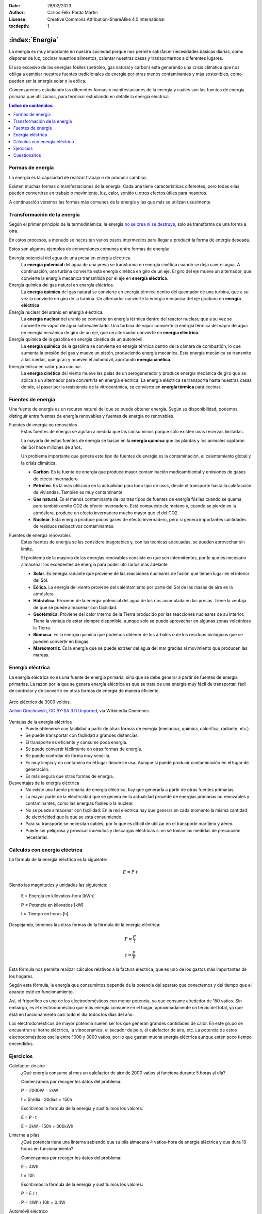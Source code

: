 ﻿:Date: 28/02/2023
:Author: Carlos Félix Pardo Martín
:License: Creative Commons Attribution-ShareAlike 4.0 International
:tocdepth: 1

.. _electric-energia:

:index:`Energía`
================
La energía es muy importante en nuestra sociedad porque nos permite
satisfacer necesidades básicas diarias, como disponer
de luz, cocinar nuestros alimentos, calentar nuestras casas y
transportarnos a diferentes lugares.

El uso excesivo de las energías fósiles (petróleo, gas natural y carbón)
está generando una crisis climática que nos obliga a cambiar nuestras
fuentes tradicionales de energía por otras menos contaminantes y más
sostenibles, como pueden ser la energía solar o la eólica.

Comenzaremos estudiando las diferentes formas o manifestaciones de la
energía y cuáles son las fuentes de energía primaria que utilizamos,
para terminar estudiando en detalle la energía eléctrica.

.. contents:: Índice de contenidos:
   :local:
   :depth: 2


Formas de energía
-----------------
La energía es la capacidad de realizar trabajo o de producir cambios.

Existen muchas formas o manifestaciones de la energía.
Cada una tiene características diferentes, pero todas ellas pueden
convertirse en trabajo o movimiento, luz, calor, sonido u otros efectos
útiles para nosotros.

A continuación veremos las formas más comunes de la energía y las que
más se utilizan usualmente.

.. glossary::


   Energía potencial
      Es la energía que tiene un objeto debido a su **posición** en un
      campo gravitatorio [#f1]_.

      Por ejemplo, un objeto que se encuentre en una posición elevada
      tiene energía potencial gracias a la gravedad de la Tierra.
      Si dejamos caer el objeto, esa energía potencial se transforma
      en energía cinética, con la que podría arrastrar otro objeto y
      realizar trabajo.

      Las presas hidráulicas acumulan energía potencial en el agua
      cuando esta se almacena en una posición elevada.
      Al caer desde la presa, el agua transforma su energía potencial
      en cinética, que mueve una turbina. Finalmente la turbina mueve
      un alternador que produce energía eléctrica.

      .. figure:: electric/_images/electric-energia-presa-aldeadavila.jpg
         :align: center
         :width: 320px

         Presa de arco de Aldeadávila desembalsando debido a una crecida
         del río.

         `Raiden32
         <https://commons.wikimedia.org/wiki/File:Presa_Aldead%C3%A1vila_desembalsando.JPG>`__,
         `CC BY-SA 4.0 International <https://creativecommons.org/licenses/by-sa/4.0/deed.en>`__,
         via Wikimedia Commons.


   Energía cinética
      Es la energía que tiene un objeto debido a su **movimiento**.

      Por ejemplo, una pelota lanzada a gran velocidad tendrá energía
      cinética y podrá desplazar otros objetos.
      La energía eólica es la energía cinética del aire en movimiento.
      Cuando un automóvil acelera, se transforma la energía química de la
      gasolina en energía cinética.

      La Luna tiene energía cinética al moverse alrededor de la Tierra.
      En las mareas de los océanos podemos observar cómo la energía 
      cinética de la Luna se transfiere a la Tierra.

      .. figure:: electric/_images/electric-energia-aerogeneradores.jpg
         :align: center
         :width: 320px

         Aerogeneradores en Thornton Bank a 28km de la costa (off shore),
         en la parte belga del mar del norte.

         `Hans Hillewaert
         <https://commons.wikimedia.org/wiki/File:Windmills_D1-D4_(Thornton_Bank).jpg>`__,
         `CC BY-SA 4.0 International <https://creativecommons.org/licenses/by-sa/4.0/deed.en>`__,
         via Wikimedia Commons.


   Energía mecánica
      Es la energía que se transmite mediante el **desplazamiento lineal**
      o el **giro** de una pieza mecánica de una máquina.

      Por ejemplo, el eje de una batidora transmite la energía mecánica
      del motor a las cuchillas.
      La biela de un motor, que sube y baja, transmite energía mecánica
      desde el pistón hasta el cigüeñal para que este gire y mueva el
      automóvil.

      .. figure:: electric/_images/electric-energia-cardan.gif
         :align: center
         :width: 320px

         Junta de cardan giratoria, utilizada para transmitir energía.

         `Silberwolf
         <https://commons.wikimedia.org/wiki/File:Cardan-joint_intermediate-shaft_topview_animated.gif>`__,
         `CC BY-SA 2.5 Generic <https://creativecommons.org/licenses/by-sa/2.5/deed.en>`__,
         via Wikimedia Commons.


   Energía térmica
      Es una forma de energía asociada a la **temperatura** de un objeto.
      Se basa en el movimiento interno de los átomos y moléculas del
      objeto. Cuanto mayor es la temperatura de un objeto, más rápido se
      mueven sus partículas.

      Es la forma de energía más degradada y más difícil de transformar,
      sobre todo si se encuentra a bajas temperaturas.

      En todas las transformaciones de energía se producen pérdidas que se
      terminan convirtiendo en energía térmica.

      Un ejemplo de energía térmica es la transformación que se
      produce en una caldera de calefacción. 
      La energía química del gas natural se transforma en calor a alta
      temperatura durante la combustión, lo que sirve para calentar
      los edificios.

      .. figure:: electric/_images/electric-energia-fuego-gas.jpg
         :align: center
         :width: 320px

         Fuego de cocina a gas.

         `Ivan Radic
         <https://commons.wikimedia.org/wiki/File:Gas_stove_flame.jpg>`__,
         `CC BY-SA 2.0 Generic <https://creativecommons.org/licenses/by-sa/2.0/deed.en>`__,
         via Wikimedia Commons.


   Energía química
      Es la energía que se encuentra en los **enlaces químicos** de los
      combustibles, de los alimentos o de las baterías.

      Para liberar esta energía es necesario provocar reacciones
      químicas, que en la mayoría de los casos consisten en combinar
      combustibles con oxígeno.
      Eso es lo que hacemos los animales cuando convertimos la
      grasa y los carbohidratos de los alimentos en movimiento y calor
      para seguir con vida.
      Los combustibles fósiles son sustancias que producen
      energía al combinarse con el oxígeno del aire. Por ejemplo, al
      quemar carbón o gasolina se produce energía térmica.

      También encontramos este tipo de energía química en las baterías
      recargables y en las de un solo uso. En este caso, en las reacciones
      no interviene el oxígeno.

      .. figure:: electric/_images/electric-energia-gasolina.jpg
         :align: center
         :width: 320px

         Surtidor de gasolina cargando el depósito de un automóvil.

         `Rama
         <https://commons.wikimedia.org/wiki/File:Petrol_pump_mp3h0355.jpg>`__,
         `CC BY-SA 2.0 France <https://creativecommons.org/licenses/by-sa/2.0/fr/deed.en>`__,
         via Wikimedia Commons.


   Energía nuclear
      Es la energía interna de los átomos que se libera en las 
      reacciones de **fusión** y de **fisión** nuclear.

      Ejemplos de esta energía son la energía del Sol, que se
      produce por la fusión de sus átomos de hidrógeno, y la energía de
      una central nuclear, que fisiona los átomos de uranio.
      La energía geotérmica de la Tierra también proviene de la energía
      nuclear del uranio que se encuentra en su interior.

      .. figure:: electric/_images/electric-energia-nuclear-zorita.jpg
         :align: center
         :width: 320px

         Central nuclear de José Cabrera en Guadalajara.

         `Mr. Tickle
         <https://commons.wikimedia.org/wiki/File:Nuclear_power_station_in_Almonacid_de_Zorita_(Spain).jpg>`__,
         `CC BY-SA 3.0 Unported <https://creativecommons.org/licenses/by-sa/3.0/deed.en>`__,
         via Wikimedia Commons.


   Energía radiante
      Es la energía que está presente en la **luz** o en las
      **microondas** de radio.

      Es fundamental, porque es la mayor parte de la energía que 
      llega a la Tierra gracias al Sol y que podemos aprovechar con
      paneles solares.

      Los microondas de las cocinas convierten la energía eléctrica en
      microondas de radio que calientan el agua de los alimentos.

      .. figure:: electric/_images/electric-energia-panel-solar.jpg
         :align: center
         :width: 320px

         Paneles solares en el tejado de una casa.

         `David Hawgood
         <https://commons.wikimedia.org/wiki/File:Installation_of_solar_PV_panels_-_panels_in_place_-_geograph.org.uk_-_2624288.jpg>`__,
         `CC BY-SA 2.0 Generic <https://creativecommons.org/licenses/by-sa/2.0/deed.en>`__,
         via Wikimedia Commons.


   Energía eléctrica
      Es la energía asociada al movimiento de los **electrones** a través
      de los cables conductores. Es muy  sencillo convertir otros tipos de
      energía en energía eléctrica y viceversa.
      Por esa razón la energía eléctrica se utiliza mucho para
      transportar otras formas de energía de un lugar a otro.

      Por ejemplo, la energía mecánica de un aerogenerador moviéndose con
      el viento puede transportarse fácilmente y de forma casi instantánea
      en forma de energía eléctrica a una casa que se encuentre a cientos
      de kilómetros.
      Esa energía eléctrica puede transformarse de nuevo en la energía
      mecánica, por ejemplo, en la de batidora o en cualquier otra forma 
      aprovechable.

      Los rayos de las tormentas y las descargas eléctricas que
      experimentamos al quitarnos un jersey son manifestaciones naturales
      de la energía eléctrica, pero no podemos aprovecharlas de forma útil.

      .. figure:: electric/_images/electric-energia-rayo.jpg
         :align: center
         :width: 320px

         Rayo cayendo en Toronto.

         `John R. Southern
         <https://commons.wikimedia.org/wiki/File:Krunkwerke_-_IMG_4515_(by-sa).jpg>`__,
         `CC BY-SA 2.0 Generic <https://creativecommons.org/licenses/by-sa/2.0/deed.en>`__,
         via Wikimedia Commons.

      Una desventaja de la energía eléctrica consiste en que
      **no se puede almacenar con facilidad**,
      por lo que hay que consumirla en el momento en el que se genera.
      Para poder almacenar energía eléctrica, esta debe transformarse en
      en energía química mediante baterías o en energía potencial
      mediante centrales hidroeléctricas reversibles [#f2]_.


Transformación de la energía
----------------------------
Según el primer principio de la termodinámica, la energía
`no se crea ni se destruye
<https://es.wikipedia.org/wiki/Primer_principio_de_la_termodin%C3%A1mica>`__,
solo se transforma de una forma a otra.

En estos procesos, a menudo se necesitan varios pasos intermedios para
llegar a producir la forma de energía deseada.

Estos son algunos ejemplos de conversiones comunes entre formas de energía:

Energía potencial del agua de una presa en energía eléctrica.
  La **energía potencial** del agua de una presa
  se transforma en energía cinética cuando se deja caer el agua.
  A continuación, una turbina convierte esta energía cinética en giro
  de un eje. El giro del eje mueve un alternador, que convierte la energía
  mecánica transmitida por el eje en **energía eléctrica**.

Energía química del gas natural en energía eléctrica.
  La **energía química** del gas natural
  se convierte en energía térmica dentro del quemador de una turbina,
  que a su vez la convierte en giro de la turbina.
  Un alternador convierte la energía mecánica del eje giratorio 
  en **energía eléctrica**.

Energía nuclear del uranio en energía eléctrica.
  La **energía nuclear** del uranio
  se convierte en energía térmica dentro del reactor nuclear,
  que a su vez se convierte en vapor de agua sobrecalentado.
  Una turbina de vapor convierte la energía térmica del vapor de
  agua en energía mecánica de giro de un eje, 
  que un alternador convierte en **energía eléctrica**.

Energía química de la gasolina en energía cinética de un automóvil.
  La **energía química** de la gasolina
  se convierte en energía térmica dentro de la cámara de combustión,
  lo que aumenta la presión del gas y mueve un pistón,
  produciendo energía mecánica.
  Esta energía mecánica se transmite a las ruedas,
  que giran y mueven el automóvil, aportando **energía cinética**.

Energía eólica en calor para cocinar.
  La **energía cinética** del viento
  mueve las palas de un aerogenerador y produce energía mecánica de giro
  que se aplica a un alternador para convertirla en energía eléctrica.
  La energía eléctrica se transporta hasta nuestras casas donde,
  al pasar por la resistencia de la vitrocerámica,
  se convierte en **energía térmica** para cocinar.


Fuentes de energía
------------------
Una fuente de energía es un recurso natural del que se puede obtener
energía. Según su disponibilidad, podemos distinguir entre
fuentes de energía renovables y fuentes de energía no renovables.

Fuentes de energía no renovables
   Estas fuentes de energía se agotan a medida que las consumimos
   porque solo existen unas reservas limitadas.

   La mayoría de estas fuentes de energía se basan en la
   **energía química** que las plantas y los animales captaron 
   del Sol hace millones de años.

   Un problema importante que genera este tipo de fuentes de energía
   es la contaminación, el calentamiento global y la crisis climática.

   * **Carbón**. Es la fuente de energía que produce mayor contaminación
     medioambiental y emisiones de gases de efecto invernadero.
   * **Petróleo**. Es la más utilizada en la actualidad para todo tipo
     de usos, desde el transporte hasta la calefacción de viviendas.
     También es muy contaminante.
   * **Gas natural**. Es el menos contaminante de los tres tipos de
     fuentes de energía fósiles cuando se quema, pero también emite
     CO2 de efecto invernadero. Está compuesto de metano y, cuando se
     pierde en la atmósfera, produce un efecto invernadero mucho mayor
     que el del CO2.
   * **Nuclear**. Esta energía produce pocos gases de efecto invernadero,
     pero sí genera importantes cantidades de residuos radioactivos
     contaminantes.

Fuentes de energía renovables
   Estas fuentes de energía se las considera inagotables y,
   con las técnicas adecuadas, se pueden aprovechar sin límite.

   El problema de la mayoría de las energías renovables consiste en
   que son intermitentes, por lo que es necesario almacenar los
   excedentes de energía para poder utilizarlos más adelante.

   * **Solar**. Es energía radiante que proviene de las reacciones
     nucleares de fusión que tienen lugar en el interior del Sol.
   * **Eólica**. La energía del viento proviene del calentamiento por
     parte del Sol de las masas de aire en la atmósfera.
   * **Hidráulica**. Proviene de la energía potencial del agua de los
     ríos acumulada en las presas. Tiene la ventaja de que se puede
     almacenar con facilidad.
   * **Geotérmica**. Proviene del calor interno de la Tierra producido
     por las reacciones nucleares de su interior.
     Tiene la ventaja de estar siempre disponible, aunque solo se puede
     aprovechar en algunas zonas volcánicas la Tierra.
   * **Biomasa**. Es la energía química que podemos obtener de los árboles
     o de los residuos biológicos que se pueden convertir en biogás.
   * **Mareomotriz**. Es la energía que se puede extraer del agua del mar
     gracias al movimiento que producen las mareas.


Energía eléctrica
-----------------
La energía eléctrica no es una fuente de energía primaria,
sino que se debe generar a partir de fuentes de energía primarias.
La razón por la que se genera energía eléctrica es que se trata
de una energía muy fácil de transportar, fácil de controlar y 
de convertir en otras formas de energía de manera eficiente.

.. figure:: electric/_images/electric-energia-arco-3000v.jpg
   :align: center
   :width: 320px

   Arco eléctrico de 3000 voltios.

   `Achim Grochowski
   <https://commons.wikimedia.org/wiki/File:Lichtbogen_3000_Volt.jpg>`__,
   `CC BY-SA 3.0 Unported <https://creativecommons.org/licenses/by-sa/3.0/deed.en>`__,
   via Wikimedia Commons.

Ventajas de la energía eléctrica
   * Puede obtenerse con facilidad a partir de otras formas de energía
     (mecánica, química, calorífica, radiante, etc.).
   * Se puede transportar con facilidad a grandes distancias.
   * El transporte es eficiente y consume poca energía.
   * Se puede convertir fácilmente en otras formas de energía.
   * Se puede controlar de forma muy sencilla.
   * Es muy limpia y no contamina en el lugar donde se usa.
     Aunque sí puede producir contaminación en el lugar de generación.
   * Es más segura que otras formas de energía.

Desventajas de la energía eléctrica
   * No existe una fuente primaria de energía eléctrica,
     hay que generarla a partir de otras fuentes primarias.
   * La mayor parte de la electricidad que se genera en la actualidad
     procede de energías primarias no renovables y contaminantes,
     como las energías fósiles o la nuclear.
   * No se puede almacenar con facilidad.
     En la red eléctrica hay que generar en cada momento la misma cantidad
     de electricidad que la que se está consumiendo.
   * Para su transporte se necesitan cables, por lo que es difícil de
     utilizar en el transporte marítimo y aéreo.
   * Puede ser peligrosa y provocar incendios y descargas eléctricas
     si no se toman las medidas de precaución necesarias.


Cálculos con energía eléctrica
------------------------------
La fórmula de la energía eléctrica es la siguiente:

.. math::

   E = P \cdot t

Siendo las magnitudes y unidades las siguientes:

   E = Energía en kilovatios-hora [kWh]

   P = Potencia en kilovatios [kW]

   t = Tiempo en horas [h]

Despejando, tenemos las otras formas de la fórmula de la energía eléctrica:

.. math::

   P = \cfrac{E}{t}

.. math::

   t = \cfrac{E}{P}


Esta fórmula nos permite realizar cálculos relativos a la factura
eléctrica, que es uno de los gastos más importantes de los hogares.

Según esta fórmula, la energía que consumimos depende de la potencia
del aparato que conectemos y del tiempo que el aparato esté en
funcionamiento.

Así, el frigorífico es uno de los electrodomésticos con menor potencia,
ya que consume alrededor de 150 vatios.
Sin embargo, es el electrodoméstico que más energía consume en
el hogar, aproximadamente un tercio del total, ya que está en
funcionamiento casi todo el día todos los días del año.

Los electrodomésticos de mayor potencia suelen ser los que generan
grandes cantidades de calor. En este grupo se encuentran el horno
eléctrico, la vitrocerámica, el secador de pelo, el calefactor de aire,
etc.
La potencia de estos electrodomésticos oscila entre 1000 y 3000
vatios, por lo que gastan mucha energía eléctrica aunque estén poco
tiempo encendidos.


Ejercicios
----------

Calefactor de aire
   ¿Qué energía consume al mes un calefactor de aire de 2000 vatios
   si funciona durante 5 horas al día?

   Comenzamos por recoger los datos del problema:

   P = 2000W = 2kW

   t = 5h/día · 30días = 150h

   Escribimos la fórmula de la energía y sustituimos los valores:

   E = P · t

   E = 2kW · 150h = 300kWh


Linterna a pilas
   ¿Qué potencia tiene una linterna sabiendo que su pila almacena
   4 vatios-hora de energía eléctrica y que dura 10 horas en
   funcionamiento?

   Comenzamos por recoger los datos del problema:

   E = 4Wh

   t = 10h

   Escribimos la fórmula de la energía y sustituimos los valores:

   P = E / t

   P = 4Wh / 10h = 0.4W


Automóvil eléctrico
   Un automóvil eléctrico tiene una batería de 100 kilovatios-hora de
   capacidad.
   ¿Cuántas horas necesita para cargar la batería completa en un
   punto de carga de 25 kilovatios de potencia?

   Comenzamos por recoger los datos del problema:

   E = 100kWh

   P = 25kW

   Escribimos la fórmula de la energía y sustituimos los valores:

   t = E / P

   t = 100kWh / 25kW = 4 horas


Cuestionarios
-------------
Cuestionarios sobre la energía eléctrica.

* `Cuestionario. Energía eléctrica I.
  <../test/es-electric-energy-1.html>`__
* `Cuestionario. Energía eléctrica II.
  <../test/es-electric-energy-2.html>`__
* `Cuestionario. Cálculos con energía eléctrica.
  <../test/es-electric-energy-calc.html>`__


-------------

.. rubric:: Notas

.. [#f1] También existen otras formas de energía potencial, como
         la energía potencial eléctrica, que no se van a desarrollar
         en esta unidad.

.. [#f2] Una `central hidroeléctrica reversible
         <https://es.wikipedia.org/wiki/Central_hidroel%C3%A9ctrica_reversible>`__
         funciona como una batería gigante.
         Absorbe energía eléctrica de la red para bombear agua desde un
         embalse inferior hasta otro situado a mayor altura.
         Así se acumula energía en forma de agua elevada que se puede
         volver a convertir en electricidad cuando sea necesario.
